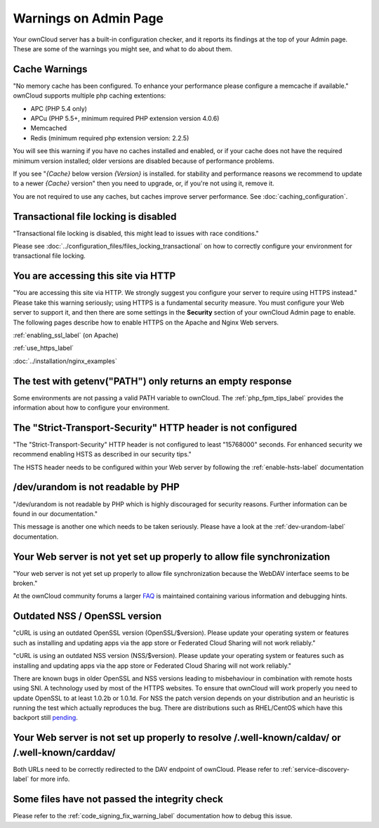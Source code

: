 ======================
Warnings on Admin Page
======================

Your ownCloud server has a built-in configuration checker, and it reports its 
findings at the top of your Admin page. These are some of the warnings you 
might see, and what to do about them.

.. figure:: ../images/security-setup-warning-1.png

Cache Warnings
--------------

"No memory cache has been configured. To enhance your performance please 
configure a memcache if available." ownCloud supports multiple php caching
extentions:

* APC (PHP 5.4 only)
* APCu (PHP 5.5+, minimum required PHP extension version 4.0.6)
* Memcached
* Redis (minimum required php extension version: 2.2.5)

You will see this warning if you have no caches installed and enabled, or if 
your cache does not have the required minimum version installed; older versions 
are disabled because of performance problems.

If you see "*{Cache}* below version *{Version}* is installed. for stability and
performance reasons we recommend to update to a newer *{Cache}* version" then
you need to upgrade, or, if you're not using it, remove it.

You are not required to use any caches, but caches improve server performance. 
See :doc:`caching_configuration`.

Transactional file locking is disabled
--------------------------------------

"Transactional file locking is disabled, this might lead to issues with race
conditions."

Please see :doc:`../configuration_files/files_locking_transactional` on how
to correctly configure your environment for transactional file locking.

You are accessing this site via HTTP
------------------------------------

"You are accessing this site via HTTP. We strongly suggest you configure your 
server to require using HTTPS instead." Please take this warning seriously; 
using HTTPS is a fundamental security measure. You must configure your Web 
server to support it, and then there are some settings in the **Security** 
section of your ownCloud Admin page to enable. The following pages 
describe how to enable HTTPS on the Apache and Nginx Web servers.

:ref:`enabling_ssl_label` (on Apache)

:ref:`use_https_label`

:doc:`../installation/nginx_examples`

The test with getenv(\"PATH\") only returns an empty response
-------------------------------------------------------------

Some environments are not passing a valid PATH variable to ownCloud. The
:ref:`php_fpm_tips_label` provides the information about how to configure your 
environment.

The "Strict-Transport-Security" HTTP header is not configured
-------------------------------------------------------------

"The "Strict-Transport-Security" HTTP header is not configured to least "15768000" seconds.
For enhanced security we recommend enabling HSTS as described in our security tips."

The HSTS header needs to be configured within your Web server by following the
:ref:`enable-hsts-label` documentation

/dev/urandom is not readable by PHP
-----------------------------------

"/dev/urandom is not readable by PHP which is highly discouraged for security reasons.
Further information can be found in our documentation."

This message is another one which needs to be taken seriously. Please have a look
at the :ref:`dev-urandom-label` documentation.

Your Web server is not yet set up properly to allow file synchronization
------------------------------------------------------------------------

"Your web server is not yet set up properly to allow file synchronization because
the WebDAV interface seems to be broken."

At the ownCloud community forums a larger `FAQ <https://forum.owncloud.org/viewtopic.php?f=17&t=7536>`_
is maintained containing various information and debugging hints.

Outdated NSS / OpenSSL version
------------------------------

"cURL is using an outdated OpenSSL version (OpenSSL/$version). Please update your 
operating system or features such as installing and updating apps via the app store 
or Federated Cloud Sharing will not work reliably."

"cURL is using an outdated NSS version (NSS/$version). Please update your operating 
system or features such as installing and updating apps via the app store or Federated 
Cloud Sharing will not work reliably."

There are known bugs in older OpenSSL and NSS versions leading to misbehaviour in 
combination with remote hosts using SNI. A technology used by most of the HTTPS
websites. To ensure that ownCloud will work properly you need to update OpenSSL
to at least 1.0.2b or 1.0.1d. For NSS the patch version depends on your distribution
and an heuristic is running the test which actually reproduces the bug. There
are distributions such as RHEL/CentOS which have this backport still `pending 
<https://bugzilla.redhat.com/show_bug.cgi?id=1241172>`_.

Your Web server is not set up properly to resolve /.well-known/caldav/ or /.well-known/carddav/
-----------------------------------------------------------------------------------------------

Both URLs need to be correctly redirected to the DAV endpoint of ownCloud. Please
refer to :ref:`service-discovery-label` for more info.

Some files have not passed the integrity check
----------------------------------------------

Please refer to the :ref:`code_signing_fix_warning_label` documentation how to debug this issue.

